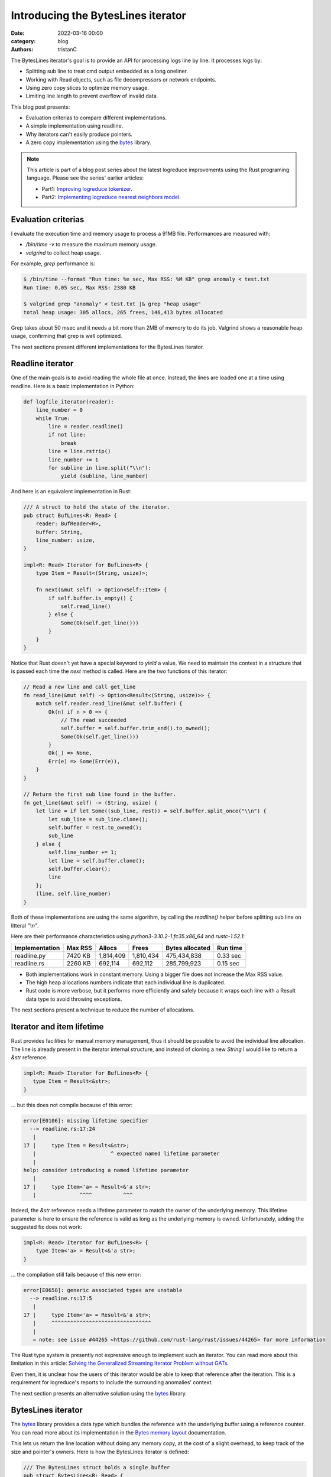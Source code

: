 Introducing the BytesLines iterator
####################################

:date: 2022-03-16 00:00
:category: blog
:authors: tristanC

The BytesLines iterator's goal is to provide an API for processing logs line by line.
It processes logs by:

- Splitting sub line to treat cmd output embedded as a long oneliner.
- Working with Read objects, such as file decompressors or network endpoints.
- Using zero copy slices to optimize memory usage.
- Limiting line length to prevent overflow of invalid data.

This blog post presents:

- Evaluation criterias to compare different implementations.
- A simple implementation using readline.
- Why iterators can't easily produce pointers.
- A zero copy implementation using the `bytes`_ library.

.. note::

   This article is part of a blog post series about the latest logreduce improvements
   using the Rust programing language. Please see the series' earlier articles:

   - Part1: `Improving logreduce tokenizer`_.
   - Part2: `Implementing logreduce nearest neighbors model`_.

Evaluation criterias
--------------------

I evaluate the execution time and memory usage to process a 91MB file.
Performances are measured with:

- `/bin/time -v` to measure the maximum memory usage.
- `valgrind` to collect heap usage.

For example, `grep` performance is:

.. code-block:: text

   $ /bin/time --format "Run time: %e sec, Max RSS: %M KB" grep anomaly < test.txt
   Run time: 0.05 sec, Max RSS: 2380 KB

   $ valgrind grep "anomaly" < test.txt |& grep "heap usage"
   total heap usage: 305 allocs, 265 frees, 146,413 bytes allocated

Grep takes about 50 msec and it needs a bit more than 2MB of memory to do its job.
Valgrind shows a reasonable heap usage, confirming that grep is well optimized.

The next sections present different implementations for the BytesLines iterator.


Readline iterator
-----------------

One of the main goals is to avoid reading the whole file at once.
Instead, the lines are loaded one at a time using readline.
Here is a basic implementation in Python:

.. code-block:: python

   def logfile_iterator(reader):
       line_number = 0
       while True:
           line = reader.readline()
           if not line:
               break
           line = line.rstrip()
           line_number += 1
           for subline in line.split("\\n"):
               yield (subline, line_number)

And here is an equivalent implementation in Rust:

.. code-block:: rust

   /// A struct to hold the state of the iterator.
   pub struct BufLines<R: Read> {
       reader: BufReader<R>,
       buffer: String,
       line_number: usize,
   }

   impl<R: Read> Iterator for BufLines<R> {
       type Item = Result<(String, usize)>;

       fn next(&mut self) -> Option<Self::Item> {
           if self.buffer.is_empty() {
               self.read_line()
           } else {
               Some(Ok(self.get_line()))
           }
       }
   }

Notice that Rust doesn't yet have a special keyword to *yield* a value.
We need to maintain the context in a structure that is passed each time
the *next* method is called. Here are the two functions of this iterator:

.. code-block:: rust

   // Read a new line and call get_line
   fn read_line(&mut self) -> Option<Result<(String, usize)>> {
       match self.reader.read_line(&mut self.buffer) {
           Ok(n) if n > 0 => {
               // The read succeeded
               self.buffer = self.buffer.trim_end().to_owned();
               Some(Ok(self.get_line()))
           }
           Ok(_) => None,
           Err(e) => Some(Err(e)),
       }
   }

   // Return the first sub line found in the buffer.
   fn get_line(&mut self) -> (String, usize) {
       let line = if let Some((sub_line, rest)) = self.buffer.split_once("\\n") {
           let sub_line = sub_line.clone();
           self.buffer = rest.to_owned();
           sub_line
       } else {
           self.line_number += 1;
           let line = self.buffer.clone();
           self.buffer.clear();
           line
       };
       (line, self.line_number)
   }

Both of these implementations are using the same algorithm, by calling the *readline()* helper
before splitting sub line on litteral *"\\n"*.

Here are their performance characteristics using *python3-3.10.2-1.fc35.x86_64* and *rustc-1.52.1*:

+----------------+----------+-----------+-----------+-----------------+----------+
| Implementation | Max RSS  | Allocs    | Frees     | Bytes allocated | Run time |
+================+==========+===========+===========+=================+==========+
| readline.py    |  7420 KB | 1,814,409 | 1,810,434 |     475,434,838 | 0.33 sec |
+----------------+----------+-----------+-----------+-----------------+----------+
| readline.rs    |  2260 KB |   692,114 |   692,112 |     285,799,923 | 0.15 sec |
+----------------+----------+-----------+-----------+-----------------+----------+

- Both implementations work in constant memory. Using a bigger file does not increase the Max RSS value.
- The high heap allocations numbers indicate that each individual line is duplicated.
- Rust code is more verbose, but it performs more efficiently and safely because it wraps each line with a Result data type to avoid throwing exceptions.

The next sections present a technique to reduce the number of allocations.


Iterator and item lifetime
--------------------------

Rust provides facilities for manual memory management, thus it should be possible to avoid the individual line allocation.
The line is already present in the iterator internal structure, and instead of cloning a new *String* I would like to return
a *&str* reference.

.. code-block:: rust

   impl<R: Read> Iterator for BufLines<R> {
      type Item = Result<&str>;
   }

… but this does not compile because of this error:

.. code-block:: text

   error[E0106]: missing lifetime specifier
     --> readline.rs:17:24
      |
   17 |     type Item = Result<&str>;
      |                        ^ expected named lifetime parameter
      |
   help: consider introducing a named lifetime parameter
      |
   17 |     type Item<'a> = Result<&'a str>;
      |              ^^^^          ^^^

Indeed, the *&str* reference needs a lifetime parameter to match the owner of the underlying memory.
This lifetime parameter is here to ensure the reference is valid as long as the underlying memory is owned.
Unfortunately, adding the suggested fix does not work:

.. code-block:: rust

   impl<R: Read> Iterator for BufLines<R> {
       type Item<'a> = Result<&'a str>;
   }

… the compilation still fails because of this new error:

.. code-block:: text

   error[E0658]: generic associated types are unstable
     --> readline.rs:17:5
      |
   17 |     type Item<'a> = Result<&'a str>;
      |     ^^^^^^^^^^^^^^^^^^^^^^^^^^^^^^^^
      |
      = note: see issue #44265 <https://github.com/rust-lang/rust/issues/44265> for more information

The Rust type system is presently not expressive enough to implement such an iterator.
You can read more about this limitation in this article:
`Solving the Generalized Streaming Iterator Problem without GATs`_.

Even then, it is unclear how the users of this iterator would be able to keep that reference
after the iteration. This is a requirement for logreduce's reports to include the surrounding anomalies' context.

The next section presents an alternative solution using the `bytes`_ library.


BytesLines iterator
-------------------

The `bytes`_ library provides a data type which bundles the reference with the underlying buffer using
a reference counter. You can read more about its implementation in the `Bytes memory layout`_ documentation.

This lets us return the line location without doing any memory copy, at
the cost of a slight overhead, to keep track of the size and pointer's owners.
Here is how the BytesLines iterator is defined:

.. code-block:: rust

   /// The BytesLines struct holds a single buffer
   pub struct BytesLines<R: Read> {
       reader: R,
       buf: BytesMut,
       line_count: usize,
   }

   impl<R: Read> Iterator for BytesLines<R> {
       type Item = Result<(Bytes, usize)>;

       fn next(&mut self) -> Option<Self::Item> {
           if self.buf.is_empty() {
               self.read_slice()
           } else {
               self.get_slice()
           }
       }
   }

Then, similarly to the previous readline implementation, this iterator uses two main functions:

- *read_slice* to fill up the buffer.
- *get_slice* to split the next line.

.. code-block:: rust

   // Read a new chunk and call get_slice
   fn read_slice(&mut self) -> Option<Result<(Bytes, usize)>> {
       let pos = self.buf.len();
       self.buf.resize(pos + CHUNK_SIZE, 0);
       match self.reader.read(&mut self.buf[pos..]) {
           // We read some data.
           Ok(n) if n > 0 => {
               self.buf.truncate(pos + n);
               self.get_slice()
           }

           // We reached the end of the reader, this is the end.
           Ok(_) => None,

           // There was a reading error, we return it.
           Err(e) => Some(Err(e)),
       }
   }

   // Find the next line in the buffer
   fn get_slice(&mut self) -> Option<Result<(Bytes, usize)>> {
       match self.find_next_line() {
           // We haven't found the end of the line, we need more data.
           None => {
               // reserve() will attempt to reclaim space in the buffer.
               self.buf.reserve(CHUNK_SIZE);
               self.read_slice()
           }

           // We found the end of the line, we can return it now.
           Some((pos, sep)) => {
               // split_to() creates a new zero copy reference to the buffer.
               let res = self.buf.split_to(pos).freeze();
               self.buf.advance(sep.len());
               Some(Ok((res, self.line_count)))
           }
       }
   }

By carefully managing this single buffer, the `bytes`_ library takes care of all the
references counting and memory allocations.
In particular, the `reserve`_ function will attempt to reclaim the available space in-place.

Here is a sequence diagram for this implementation:

.. code-block:: text

    ⭩- the buffer starts here.
   [                          ]          < the buffer is empty, we read a chunk.
   [aaaaaaaaaaaa\nbbbbb\nccccc]          < there is a line separator.
    ╰-----------⮡ next slice
                 ⭨
   [              bbbbb\nccccc]
                  ╰----⮡ next slice
                        ⭨
   [                     ccccc]          < the line is incomplete.
         ⭩ we reserve more space and move the left-overs at the begining of the buffer.
   [ccccc                           ]    < we read another chunk after the left-overs.
   [ccccccc\ndddddddddddddd\neeeeeee]
    ╰------⮡ next slice
            ⭨
   [         dddddddddddddd\neeeeeee]
             ╰-------------⮡ next slice
                            ⭨
   [                         eeeeeee]    < the line is incomplete.
           ⭩ we reserve more space and move the left-overs at the begining of the buffer.
   [eeeeeee                            ] < we read another chunk after the left-overs.
   [eeeeeeeee\n                        ] < we reach the end of file.
    ╰--------⮡ the last slice

Here are the final results:

+----------------+----------+-----------+-----------+-----------------+----------+
| Implementation | Max RSS  | Allocs    | Frees     | Bytes allocated | Run time |
+================+==========+===========+===========+=================+==========+
| readline.py    |  7420 KB | 1,814,409 | 1,810,434 |     475,434,838 | 0.33 sec |
+----------------+----------+-----------+-----------+-----------------+----------+
| readline.rs    |  2260 KB |   692,114 |   692,112 |     285,799,923 | 0.15 sec |
+----------------+----------+-----------+-----------+-----------------+----------+
| byteslines.rs  |  2068 KB |        24 |        22 |         265,577 | 0.12 sec |
+----------------+----------+-----------+-----------+-----------------+----------+

As you can see, this iterator avoids unnecessary memory copy, and even though it does
more work to satisfy the borrow checker, it is still faster.

You can find the source code of the benchmarks in the `logreduce/byteslines-demo`_
project, and you can see the complete version which includes a limiter for the line
length in the `logreduce-iterator`_ library.

Conclusion
-----------

The Rust programming language provides low-level facilities and high-level features such
as `Algebraic Data Types`_ and `Traits`_. This lured me into trying to avoid cloning the memory and
learning more about Rust's unique type system.

Thanks to the `bytes`_ library I was able to efficiently implement this log line iterator.
I think it is well worth the effort since this is such a key component for the project,
and I hope this is going to pay off when processing many files in parallel.

I always welcome feedback, and I would love to be proven wrong. If you would like to contribute,
please join the `#logreduce:matrix.org`_ chat room.

Thank you for reading!

.. _`Improving logreduce tokenizer`: https://www.softwarefactory-project.io/improving-logreduce-with-rust.html
.. _`Implementing logreduce nearest neighbors model`: https://www.softwarefactory-project.io/implementing-logreduce-nearest-neighbors-model-in-rust.html
.. _`bytes`: https://docs.rs/bytes/
.. _`Solving the Generalized Streaming Iterator Problem without GATs`: http://lukaskalbertodt.github.io/2018/08/03/solving-the-generalized-streaming-iterator-problem-without-gats.html
.. _`Bytes memory layout`: https://docs.rs/bytes/latest/bytes/struct.Bytes.html#memory-layout
.. _`reserve`: https://docs.rs/bytes/latest/bytes/struct.BytesMut.html#method.reserve
.. _`logreduce/byteslines-demo`: https://github.com/logreduce/byteslines-demo
.. _`logreduce-iterator`: https://github.com/logreduce/logreduce-rust/blob/main/iterator/src/iterator.rs
.. _`Algebraic Data Types`: https://doc.rust-lang.org/book/ch06-00-enums.html
.. _`Traits`: https://doc.rust-lang.org/book/ch10-02-traits.html
.. _`#logreduce:matrix.org`: https://matrix.to/#/#logreduce:matrix.org
